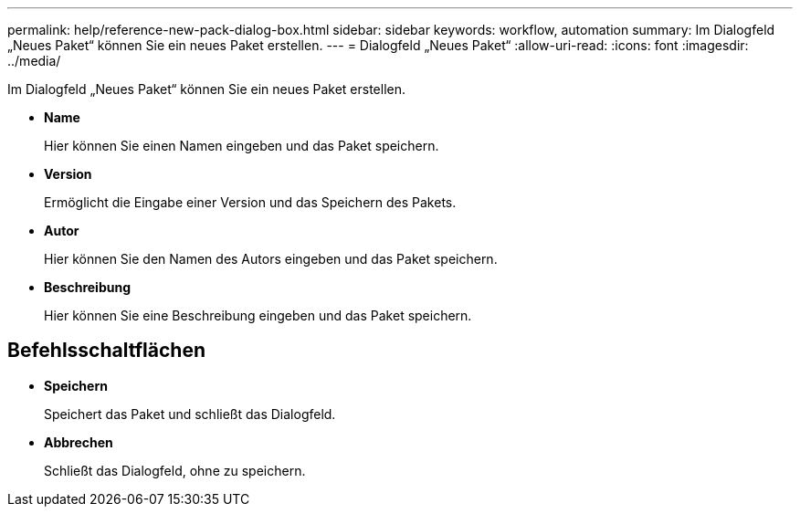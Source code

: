 ---
permalink: help/reference-new-pack-dialog-box.html 
sidebar: sidebar 
keywords: workflow, automation 
summary: Im Dialogfeld „Neues Paket“ können Sie ein neues Paket erstellen. 
---
= Dialogfeld „Neues Paket“
:allow-uri-read: 
:icons: font
:imagesdir: ../media/


[role="lead"]
Im Dialogfeld „Neues Paket“ können Sie ein neues Paket erstellen.

* *Name*
+
Hier können Sie einen Namen eingeben und das Paket speichern.

* *Version*
+
Ermöglicht die Eingabe einer Version und das Speichern des Pakets.

* *Autor*
+
Hier können Sie den Namen des Autors eingeben und das Paket speichern.

* *Beschreibung*
+
Hier können Sie eine Beschreibung eingeben und das Paket speichern.





== Befehlsschaltflächen

* *Speichern*
+
Speichert das Paket und schließt das Dialogfeld.

* *Abbrechen*
+
Schließt das Dialogfeld, ohne zu speichern.


